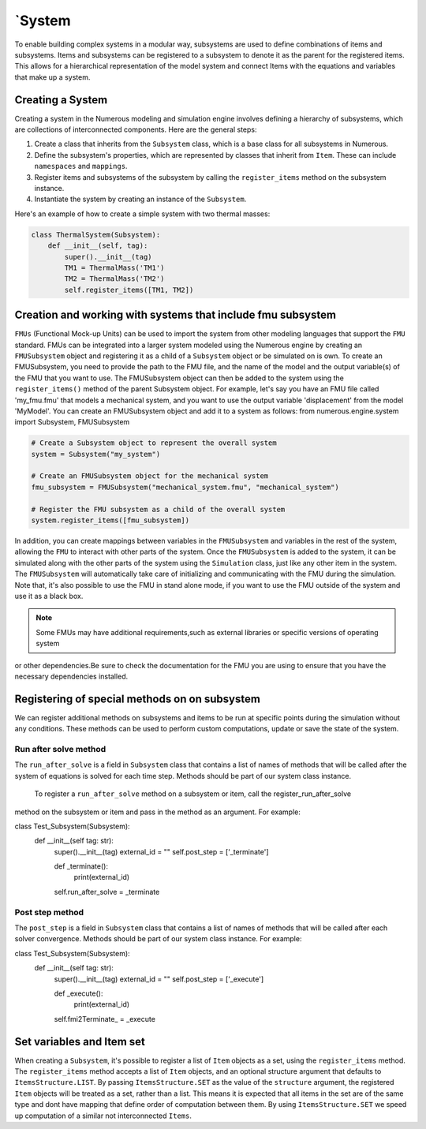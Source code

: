 `System
==================

To enable building complex systems in a modular way, subsystems are used to define
combinations of items and subsystems. Items and subsystems can be registered to a subsystem
to denote it as the parent for the registered items.
This allows for a hierarchical representation of the model system
and connect Items with the equations and variables that make up a system.

Creating a System
^^^^^^^^^^^^^^^^^^^^^^^^^^^^^^^^^

Creating a system in the Numerous modeling and simulation engine involves defining a hierarchy of subsystems,
which are collections of interconnected components. Here are the general steps:

#. Create a class that inherits from the ``Subsystem`` class, which is a base class for all subsystems in Numerous.
#. Define the subsystem's properties, which are represented by classes that inherit from ``Item``. These can include ``namespaces`` and ``mappings``.
#. Register items and subsystems of the subsystem by calling the ``register_items`` method on the subsystem instance.
#. Instantiate the system by creating an instance of the  ``Subsystem``.

Here's an example of how to create a simple system with two thermal masses:

.. code::

    class ThermalSystem(Subsystem):
        def __init__(self, tag):
            super().__init__(tag)
            TM1 = ThermalMass('TM1')
            TM2 = ThermalMass('TM2')
            self.register_items([TM1, TM2])



Creation and working with systems that include fmu subsystem
^^^^^^^^^^^^^^^^^^^^^^^^^^^^^^^^^

``FMUs`` (Functional Mock-up Units) can be used to import the system from other modeling
languages that support the ``FMU`` standard.
FMUs can be integrated into a larger system modeled using the Numerous engine by creating an ``FMUSubsystem`` object and
registering it as a child of a ``Subsystem`` object or be simulated on is own.
To create an FMUSubsystem, you need to provide the path to the FMU file,
and the name of the model and the output variable(s) of the FMU that you want to use.
The FMUSubsystem object can then be added to the system using the ``register_items()`` method of the parent Subsystem object.
For example, let's say you have an FMU file called 'my_fmu.fmu' that models a mechanical system, and you want to use the
output variable 'displacement' from the model 'MyModel'. You can create an FMUSubsystem object and add it to a system as follows:
from numerous.engine.system import Subsystem, FMUSubsystem

.. code::

    # Create a Subsystem object to represent the overall system
    system = Subsystem("my_system")

    # Create an FMUSubsystem object for the mechanical system
    fmu_subsystem = FMUSubsystem("mechanical_system.fmu", "mechanical_system")

    # Register the FMU subsystem as a child of the overall system
    system.register_items([fmu_subsystem])

In addition, you can create mappings between variables in the ``FMUSubsystem`` and variables in the rest of the system,
allowing the ``FMU`` to interact with other parts of the system.
Once the ``FMUSubsystem`` is added to the system, it can be simulated along with the other parts of the system
using the ``Simulation`` class, just like any other item in the system. The ``FMUSubsystem`` will automatically take
care of initializing and communicating with the FMU during the simulation.
Note that, it's also possible to use the FMU in stand alone mode, if you want to use the FMU outside of the system and
use it as a black box.

.. note::

    Some FMUs may have additional requirements,such as external libraries or specific versions of operating system
or other dependencies.Be sure to check the documentation for the FMU you are using to ensure that you have
the necessary dependencies installed.





Registering of special methods on  on subsystem
^^^^^^^^^^^^^^^^^^^^^^^^^^^^^^^^^

We can register additional methods on subsystems and items to be run at specific points
during the simulation without any conditions.
These methods can be used to perform custom computations, update or save the state of the system.

Run after solve method
----------------

The ``run_after_solve`` is a field in ``Subsystem`` class that  contains a list of names of methods that will be
called after the system of equations is solved for each time step. Methods should be part of  our system class instance.
 To register a ``run_after_solve`` method on a subsystem or item, call the register_run_after_solve
method on the subsystem or item and pass in the method as an argument. For example:

.. code::

class Test_Subsystem(Subsystem):
    def __init__(self tag: str):
        super().__init__(tag)
        external_id = ""
        self.post_step = ['_terminate']

        def _terminate():
            print(external_id)

        self.run_after_solve = _terminate


Post step method
----------------

The ``post_step`` is a field in ``Subsystem`` class that  contains a list of names of methods that will be
called after  each solver convergence. Methods should be part of  our system class instance. For example:

.. code::

class Test_Subsystem(Subsystem):
    def __init__(self tag: str):
        super().__init__(tag)
        external_id = ""
        self.post_step = ['_execute']

        def _execute():
            print(external_id)

        self.fmi2Terminate_ = _execute



Set variables and Item set
^^^^^^^^^^^^^^^^^^^^^^^^^^^^^^^^^

When creating a ``Subsystem``, it's possible to register a list of ``Item`` objects as a set,
using the ``register_items`` method.
The ``register_items`` method accepts a list of ``Item`` objects, and an optional structure argument that defaults to
``ItemsStructure.LIST``. By passing ``ItemsStructure.SET`` as the value of the ``structure`` argument, the registered ``Item``
objects will be treated as a set, rather than a list. This means it is expected that all items in the set are of the
same type and dont have mapping that define order of computation between them. By using ``ItemsStructure.SET``
we speed up computation of a similar not interconnected ``Items``.


.. code::
    class MyItem(Item):
        def __init__(self, tag):
            super().__init__(tag)

    class MySubsystem(Subsystem):
        def __init__(self, tag):
            super().__init__(tag)
            items = [MyItem("item1"), MyItem("item2"), MyItem("item3")]
            self.register_items(items, structure=ItemsStructure.SET)
